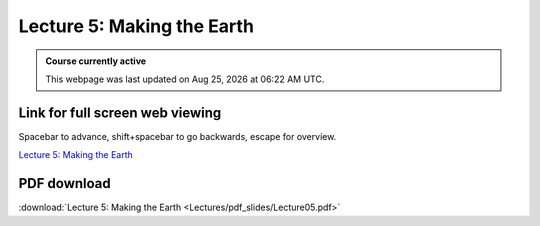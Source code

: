 Lecture 5: Making the Earth
=====================================================   

.. admonition:: Course currently active

   This webpage was last updated on |date| at |time|.

Link for full screen web viewing
------------------------------------------
Spacebar to advance, shift+spacebar to go backwards, escape for overview.

`Lecture 5: Making the Earth <../_static/Lecture05.slides.html>`_


PDF download
------------------------

:download:`Lecture 5: Making the Earth <Lectures/pdf_slides/Lecture05.pdf>`

.. |date| date:: %b %d, %Y
.. |time| date:: %I:%M %p %Z

